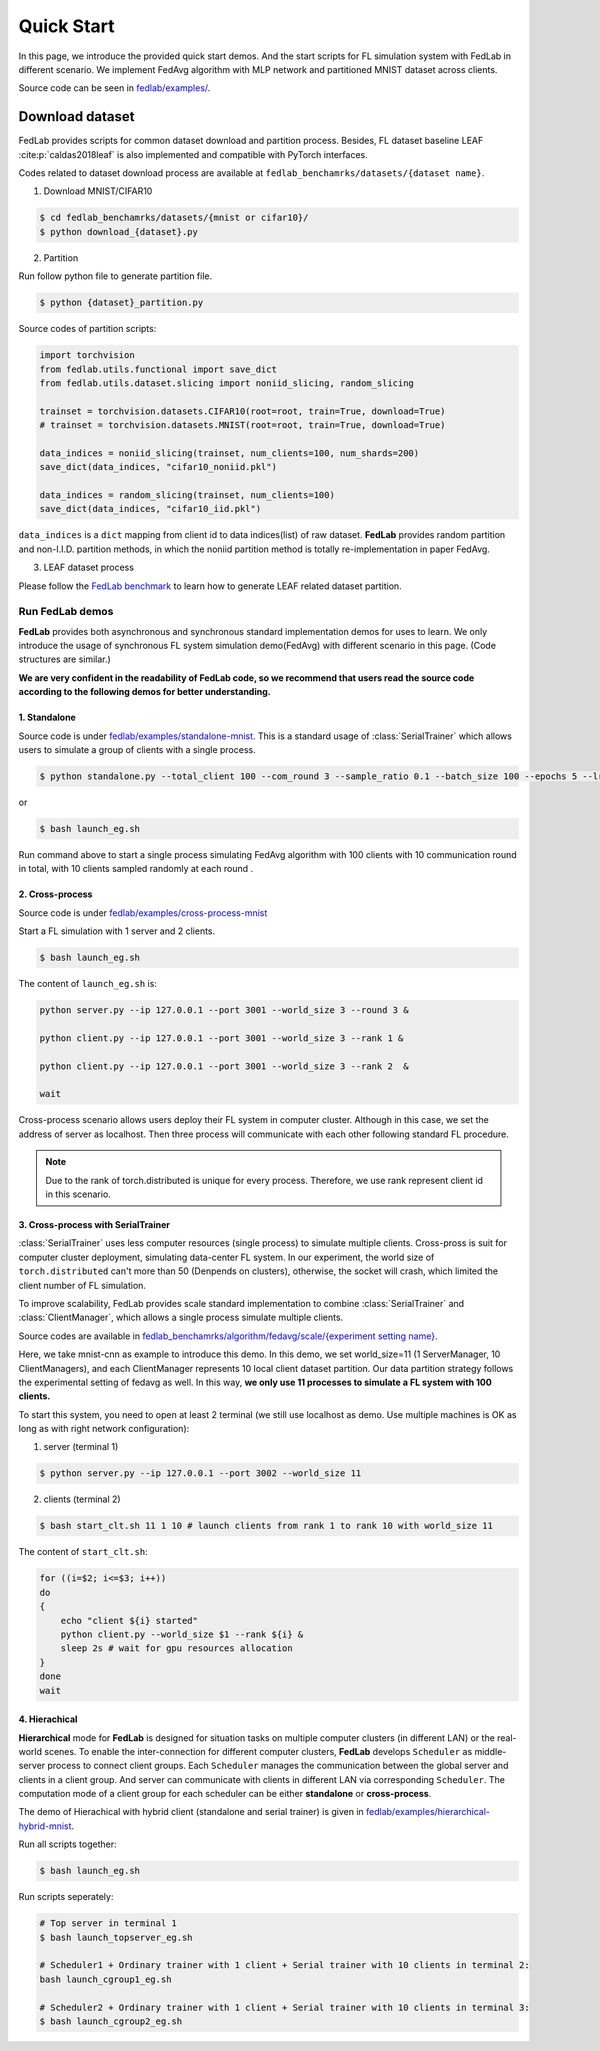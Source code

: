 .. _quickstart:

***********
Quick Start
***********

In this page, we introduce the provided quick start demos. And the start scripts for FL simulation system with FedLab in different scenario. We implement FedAvg algorithm with MLP network and partitioned MNIST dataset across clients.

Source code  can be seen in `fedlab/examples/ <https://github.com/SMILELab-FL/FedLab/tree/master/examples>`_.


Download dataset
================

FedLab provides scripts for common dataset download and partition process. Besides, FL dataset baseline
LEAF :cite:p:`caldas2018leaf` is also implemented and compatible with PyTorch interfaces.

Codes related to dataset download process are available at ``fedlab_benchamrks/datasets/{dataset name}``.

1. Download MNIST/CIFAR10

.. code-block:: shell-session

    $ cd fedlab_benchamrks/datasets/{mnist or cifar10}/
    $ python download_{dataset}.py

2. Partition

Run follow python file to generate partition file.

.. code-block:: shell-session

    $ python {dataset}_partition.py

Source codes of partition scripts:

.. code-block:: python

    import torchvision
    from fedlab.utils.functional import save_dict
    from fedlab.utils.dataset.slicing import noniid_slicing, random_slicing

    trainset = torchvision.datasets.CIFAR10(root=root, train=True, download=True)
    # trainset = torchvision.datasets.MNIST(root=root, train=True, download=True)

    data_indices = noniid_slicing(trainset, num_clients=100, num_shards=200)
    save_dict(data_indices, "cifar10_noniid.pkl")

    data_indices = random_slicing(trainset, num_clients=100)
    save_dict(data_indices, "cifar10_iid.pkl")

``data_indices`` is a ``dict`` mapping from client id to data indices(list) of raw dataset.
**FedLab** provides random partition and non-I.I.D. partition methods, in which the noniid partition method is totally re-implementation in paper FedAvg.

3. LEAF dataset process

Please follow the `FedLab benchmark <https://github.com/SMILELab-FL/FedLab/tree/v1.0/fedlab_benchmarks>`_ to learn how to
generate LEAF related dataset partition.


Run FedLab demos
^^^^^^^^^^^^^^^^

**FedLab** provides both asynchronous and synchronous standard implementation demos for uses to learn. We only introduce the usage of synchronous FL system simulation demo(FedAvg) with different scenario in this page. (Code structures are similar.)

**We are very confident in the readability of FedLab code, so we recommend that users read the source code according to the following demos for better understanding.**

1. Standalone
-------------

Source code is under
`fedlab/examples/standalone-mnist <https://github.com/SMILELab-FL/FedLab/tree/master/examples/standalone-mnist>`_.
This is a standard usage of :class:`SerialTrainer` which allows users to simulate a group of
clients with a single process.

.. code-block:: shell-session

    $ python standalone.py --total_client 100 --com_round 3 --sample_ratio 0.1 --batch_size 100 --epochs 5 --lr 0.02

or

.. code-block:: shell-session

    $ bash launch_eg.sh

Run command above to start a single process simulating FedAvg algorithm with 100 clients with 10 communication round in total, with 10 clients sampled randomly at each round .


2. Cross-process
-----------------

Source code is under `fedlab/examples/cross-process-mnist <https://github.com/SMILELab-FL/FedLab/tree/master/examples/cross-process-mnist>`_ 

Start a FL simulation with 1 server and 2 clients.

.. code-block:: shell-session

    $ bash launch_eg.sh

The content of ``launch_eg.sh`` is:

.. code-block:: shell-session

    python server.py --ip 127.0.0.1 --port 3001 --world_size 3 --round 3 &

    python client.py --ip 127.0.0.1 --port 3001 --world_size 3 --rank 1 &

    python client.py --ip 127.0.0.1 --port 3001 --world_size 3 --rank 2  &

    wait

Cross-process scenario allows users deploy their FL system in computer cluster. Although in this case, we
set the address of server as localhost. Then three process will communicate with each other
following standard FL procedure.

.. note::

    Due to the rank of torch.distributed is unique for every process. Therefore, we use rank represent client id in this scenario.


3. Cross-process with SerialTrainer
------------------------------------

:class:`SerialTrainer` uses less computer resources (single process) to simulate multiple clients. Cross-pross is suit for computer cluster deployment, simulating data-center FL system. In our experiment, the world size of ``torch.distributed`` can't more than 50 (Denpends on clusters), otherwise, the socket will crash, which limited the client number of FL simulation.

To improve scalability, FedLab provides scale standard implementation to combine
:class:`SerialTrainer` and :class:`ClientManager`, which allows a single process simulate multiple clients.

Source codes are available in `fedlab_benchamrks/algorithm/fedavg/scale/{experiment setting name} <https://github.com/SMILELab-FL/FedLab-benchmarks/tree/master/fedlab_benchmarks/fedavg/scale>`_.

Here, we take mnist-cnn as example to introduce this demo. In this demo, we set world_size=11 (1 ServerManager, 10 ClientManagers), and each ClientManager represents 10 local client dataset partition. Our data partition strategy follows the experimental setting of fedavg as well. In this way, **we only use 11 processes to simulate a FL system with 100 clients.**

To start this system, you need to open at least 2 terminal (we still use localhost as demo. Use multiple machines is OK as long as with right network configuration):

1. server (terminal 1)

.. code-block:: shell-session

    $ python server.py --ip 127.0.0.1 --port 3002 --world_size 11

2. clients (terminal 2)

.. code-block:: shell-session

    $ bash start_clt.sh 11 1 10 # launch clients from rank 1 to rank 10 with world_size 11

The content of ``start_clt.sh``:

.. code-block:: shell-session

    for ((i=$2; i<=$3; i++))
    do
    {
        echo "client ${i} started"
        python client.py --world_size $1 --rank ${i} &
        sleep 2s # wait for gpu resources allocation
    }
    done
    wait


4. Hierachical
------------------------------------

**Hierarchical** mode for **FedLab** is designed for situation tasks on multiple computer clusters (in different LAN) or the real-world scenes. To enable the inter-connection for different computer clusters, **FedLab** develops ``Scheduler`` as middle-server process to connect client groups. Each ``Scheduler`` manages the communication between the global server and clients in a client group. And server can communicate with clients in different LAN via corresponding ``Scheduler``. The computation mode of a client group for each scheduler can be either **standalone** or **cross-process**.

The demo of Hierachical with hybrid client (standalone and serial trainer) is given in `fedlab/examples/hierarchical-hybrid-mnist <https://github.com/SMILELab-FL/FedLab/tree/master/examples/hierarchical-hybrid-mnist>`_.

Run all scripts together:

.. code-block:: shell-session

    $ bash launch_eg.sh

Run scripts seperately:

.. code-block:: shell-session

    # Top server in terminal 1
    $ bash launch_topserver_eg.sh

    # Scheduler1 + Ordinary trainer with 1 client + Serial trainer with 10 clients in terminal 2:
    bash launch_cgroup1_eg.sh

    # Scheduler2 + Ordinary trainer with 1 client + Serial trainer with 10 clients in terminal 3:
    $ bash launch_cgroup2_eg.sh
